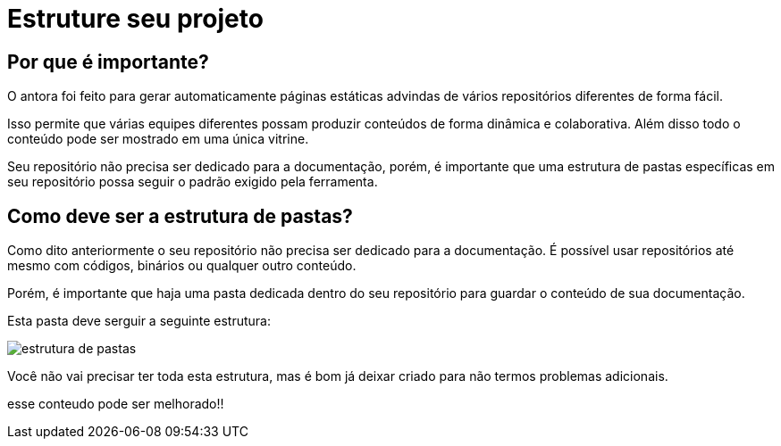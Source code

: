 = Estruture seu projeto

:description: Como estruturar sua documentação


== Por que é importante?

O antora foi feito para gerar automaticamente páginas estáticas advindas de vários repositórios diferentes de forma fácil.

Isso permite que várias equipes diferentes possam produzir conteúdos de forma dinâmica e colaborativa. Além disso todo o conteúdo pode ser mostrado em uma única vitrine.

Seu repositório não precisa ser dedicado para a documentação, porém, é importante que uma estrutura de pastas específicas em seu repositório possa seguir o padrão exigido pela ferramenta.

== Como deve ser a estrutura de pastas?

Como dito anteriormente o seu repositório não precisa ser dedicado para a documentação. É possível usar repositórios até mesmo com códigos, binários ou qualquer outro conteúdo.

Porém, é importante que haja uma pasta dedicada dentro do seu repositório para guardar o conteúdo de sua documentação.

Esta pasta deve serguir a seguinte estrutura:

image::estrutura-pastas.PNG[estrutura de pastas]

Você não vai precisar ter toda esta estrutura, mas é bom já deixar criado para não termos problemas adicionais.


esse conteudo pode ser melhorado!!
